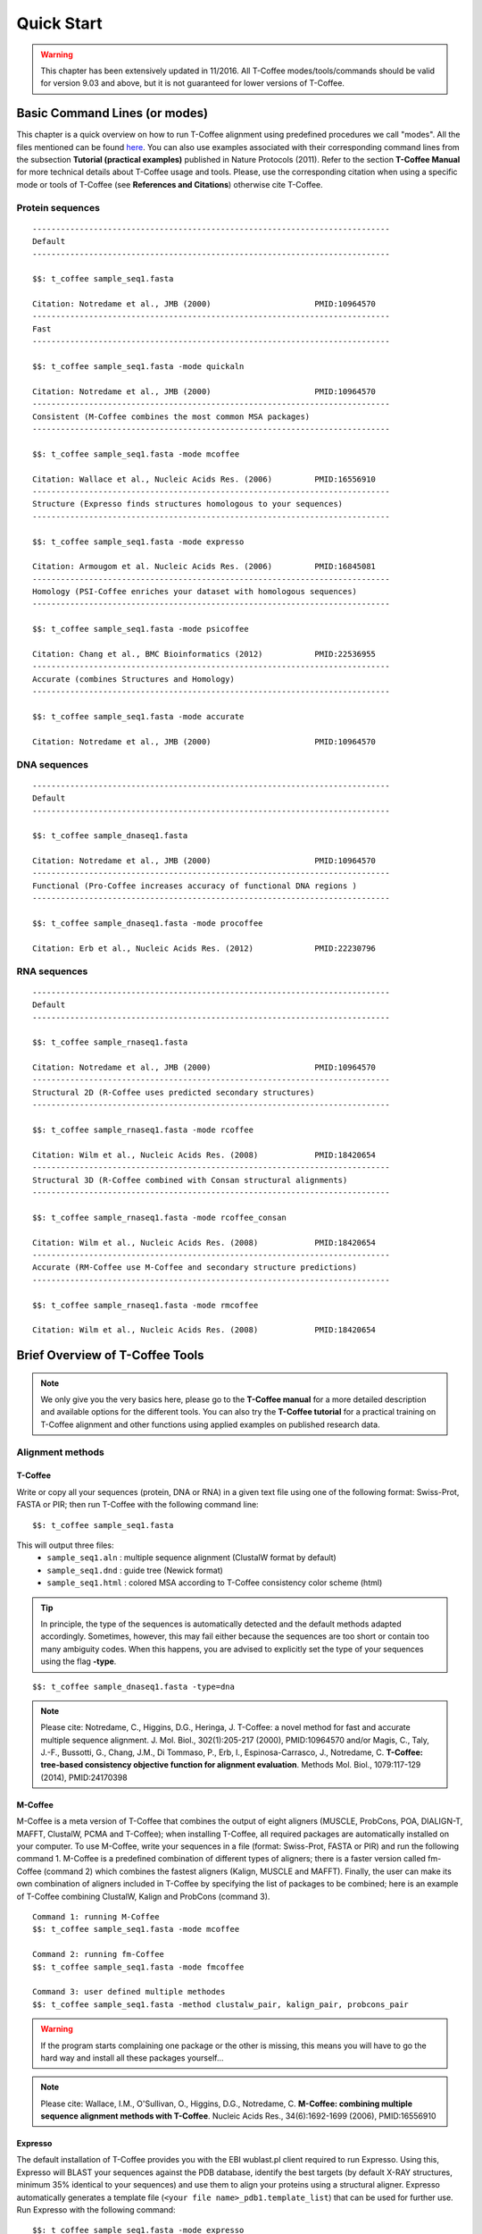 ###########
Quick Start
###########
.. warning:: This chapter has been extensively updated in 11/2016. All T-Coffee modes/tools/commands should be valid for version 9.03 and above, but it is not guaranteed for lower versions of T-Coffee.

******************************
Basic Command Lines (or modes)
******************************
This chapter is a quick overview on how to run T-Coffee alignment using predefined procedures we call "modes". All the files mentioned can be found `here <https://github.com/cbcrg/tcoffee/tree/master/examples>`_. You can also use examples associated with their corresponding command lines from the subsection **Tutorial (practical examples)** published in Nature Protocols (2011). Refer to the section **T-Coffee Manual** for more technical details about T-Coffee usage and tools. Please, use the corresponding citation when using a specific mode or tools of T-Coffee (see **References and Citations**) otherwise cite T-Coffee. 


Protein sequences
=================
::

  ----------------------------------------------------------------------------
  Default              
  ----------------------------------------------------------------------------
  
  $$: t_coffee sample_seq1.fasta
                                              
  Citation: Notredame et al., JMB (2000)                      PMID:10964570   
  ----------------------------------------------------------------------------
  Fast                 
  ----------------------------------------------------------------------------  
  
  $$: t_coffee sample_seq1.fasta -mode quickaln
                       
  Citation: Notredame et al., JMB (2000)                      PMID:10964570
  ----------------------------------------------------------------------------
  Consistent (M-Coffee combines the most common MSA packages)
  ----------------------------------------------------------------------------
  
  $$: t_coffee sample_seq1.fasta -mode mcoffee      

  Citation: Wallace et al., Nucleic Acids Res. (2006)         PMID:16556910
  ----------------------------------------------------------------------------
  Structure (Expresso finds structures homologous to your sequences)         
  ----------------------------------------------------------------------------
  
  $$: t_coffee sample_seq1.fasta -mode expresso

  Citation: Armougom et al. Nucleic Acids Res. (2006)         PMID:16845081
  ----------------------------------------------------------------------------
  Homology (PSI-Coffee enriches your dataset with homologous sequences)
  ----------------------------------------------------------------------------
  
  $$: t_coffee sample_seq1.fasta -mode psicoffee
  
  Citation: Chang et al., BMC Bioinformatics (2012)           PMID:22536955
  ----------------------------------------------------------------------------
  Accurate (combines Structures and Homology)            
  ----------------------------------------------------------------------------  

  $$: t_coffee sample_seq1.fasta -mode accurate
                                             
  Citation: Notredame et al., JMB (2000)                      PMID:10964570


DNA sequences
=============
::

  ----------------------------------------------------------------------------
  Default              
  ----------------------------------------------------------------------------

  $$: t_coffee sample_dnaseq1.fasta                    
                       
  Citation: Notredame et al., JMB (2000)                      PMID:10964570  
  ----------------------------------------------------------------------------
  Functional (Pro-Coffee increases accuracy of functional DNA regions )        
  ----------------------------------------------------------------------------  
  
  $$: t_coffee sample_dnaseq1.fasta -mode procoffee

  Citation: Erb et al., Nucleic Acids Res. (2012)             PMID:22230796


RNA sequences
=============
::

  ----------------------------------------------------------------------------
  Default              
  ----------------------------------------------------------------------------
  
  $$: t_coffee sample_rnaseq1.fasta                    
                       
  Citation: Notredame et al., JMB (2000)                      PMID:10964570  
  ----------------------------------------------------------------------------
  Structural 2D (R-Coffee uses predicted secondary structures)        
  ----------------------------------------------------------------------------
  
  $$: t_coffee sample_rnaseq1.fasta -mode rcoffee
  
  Citation: Wilm et al., Nucleic Acids Res. (2008)            PMID:18420654
  ----------------------------------------------------------------------------
  Structural 3D (R-Coffee combined with Consan structural alignments)
  ----------------------------------------------------------------------------  
  
  $$: t_coffee sample_rnaseq1.fasta -mode rcoffee_consan

  Citation: Wilm et al., Nucleic Acids Res. (2008)            PMID:18420654   
  ----------------------------------------------------------------------------
  Accurate (RM-Coffee use M-Coffee and secondary structure predictions)             
  ----------------------------------------------------------------------------
  
  $$: t_coffee sample_rnaseq1.fasta -mode rmcoffee
                  
  Citation: Wilm et al., Nucleic Acids Res. (2008)            PMID:18420654


********************************
Brief Overview of T-Coffee Tools
********************************

.. note:: We only give you the very basics here, please go to the **T-Coffee manual** for a more detailed description and available options for the different tools. You can also try the **T-Coffee tutorial** for a practical training on T-Coffee alignment and other functions using applied examples on published research data.

Alignment methods
=================
T-Coffee
--------
Write or copy all your sequences (protein, DNA or RNA) in a given text file using one of the following format: Swiss-Prot, FASTA or PIR; then run T-Coffee with the following command line:

::

  $$: t_coffee sample_seq1.fasta


This will output three files:
 - ``sample_seq1.aln`` : multiple sequence alignment (ClustalW format by default)
 - ``sample_seq1.dnd`` : guide tree (Newick format) 
 - ``sample_seq1.html`` : colored MSA according to T-Coffee consistency color scheme (html)

.. tip:: In principle, the type of the sequences is automatically detected and the default methods adapted accordingly. Sometimes, however, this may fail either because the sequences are too short or contain too many ambiguity codes. When this happens, you are advised to explicitly set the type of your sequences using the flag **-type**.

::

  $$: t_coffee sample_dnaseq1.fasta -type=dna


.. note:: Please cite: Notredame, C., Higgins, D.G., Heringa, J. T-Coffee: a novel method for fast and accurate multiple sequence alignment. J. Mol. Biol., 302(1):205-217 (2000), PMID:10964570 and/or Magis, C., Taly, J.-F., Bussotti, G., Chang, J.M., Di Tommaso, P., Erb, I., Espinosa-Carrasco, J., Notredame, C. **T-Coffee: tree-based consistency objective function for alignment evaluation**. Methods Mol. Biol., 1079:117-129 (2014), PMID:24170398


M-Coffee
--------
M-Coffee is a meta version of T-Coffee that combines the output of eight aligners (MUSCLE, ProbCons, POA, DIALIGN-T, MAFFT, ClustalW, PCMA and T-Coffee); when installing T-Coffee, all required packages are automatically installed on your computer. To use M-Coffee, write your sequences in a file (format: Swiss-Prot, FASTA or PIR) and run the following command 1. M-Coffee is a predefined combination of different types of aligners; there is a faster version called fm-Coffee (command 2) which combines the fastest aligners (Kalign, MUSCLE and MAFFT). Finally, the user can make its own combination of aligners included in T-Coffee by specifying the list of packages to be combined; here is an example of T-Coffee combining ClustalW, Kalign and ProbCons (command 3).

::

  Command 1: running M-Coffee
  $$: t_coffee sample_seq1.fasta -mode mcoffee

  Command 2: running fm-Coffee
  $$: t_coffee sample_seq1.fasta -mode fmcoffee

  Command 3: user defined multiple methodes
  $$: t_coffee sample_seq1.fasta -method clustalw_pair, kalign_pair, probcons_pair
  
  
.. warning:: If the program starts complaining one package or the other is missing, this means you will have to go the hard way and install all these packages yourself...

.. note:: Please cite: Wallace, I.M., O'Sullivan, O., Higgins, D.G., Notredame, C. **M-Coffee: combining multiple sequence alignment methods with T-Coffee**. Nucleic Acids Res., 34(6):1692-1699 (2006), PMID:16556910


Expresso
--------
The default installation of T-Coffee provides you with the EBI wublast.pl client required to run Expresso. Using this, Expresso will BLAST your sequences against the PDB database, identify the best targets (by default X-RAY structures, minimum 35% identical to your sequences) and use them to align your proteins using a structural aligner. Expresso automatically generates a template file (``<your file name>_pdb1.template_list``) that can be used for further use. Run Expresso with the following command:

::

  $$: t_coffee sample_seq1.fasta -mode expresso


If all the required structural packages for Expresso were not installed or if you want to select another structural aligner, you can select the structural package you want to use. For instance, if can use TM-align rather than SAP:

::

  $$: t_coffee sample_seq1.fasta -template_file expresso -method TMalign_pair


.. note:: Please cite: Armougom, F., Moretti, S., Poirot, O., Audic, S., Dumas, P., Schaeli, B., Keduas, V., Notredame. C. **Expresso: automatic incorporation of structural information in multiple sequence alignments using 3D-Coffee**. Nucleic Acids Res., 34:W604-W608 (2006), PMID:16845081

R-Coffee
--------
R-Coffee can be used to align RNA sequences, using their RNApfold predicted secondary structures (command 1). The best results are obtained by using the Consan pairwise method. If you have Consan installed (under maintenance...), you get access to one of the most accurate mode of R-Coffee (command 2). This will only work if your sequences are short enough (less than 200 nucleotides). A good alternative is the rmcoffee mode (command 3) that will run MUSCLE, ProbCons4RNA and MAFFT and then use the secondary structures predicted by RNApfold. Finally, you can also select yourself which methods should be combined by R-Coffee (command 4).

::

  Command 1: R-Coffee
  $$: t_coffee sample_rnaseq1.fasta -mode rcoffee
  
  Command 2: R-Coffee + Consan
  #$: t_coffee sample_rnaseq1.fasta -mode rcoffee_consan

  Command 3: RM-Coffee
  $$: t_coffee sample_rnaseq1.fasta -mode rmcoffee

  Command 4: user defined R-Coffee
  $$: t_coffee sample_rnaseq1.fasta -mode rcoffee -method lalign_id_pair,slow_pair

.. note:: Please cite: Wilm, A., Higgins, D.G., Notredame, C. **R-Coffee: a method for multiple alignment of non-coding RNA**. Nucleic Acids Res., 36(9):e52 (2008), PMID:18420654

Pro-Coffee
----------
Pro-Coffee is a particular mode of T-Coffee designed to align specific functional DNA sequences, in particular regulatory regions. To run Pro-Coffee by default, just use command 1. In order to adjust the quality of the alignment, Pro-Coffee allows you to modify gap penalties (gap-opening and/or gap-extension) with specific flags (command 2).

::

  Command 1: Pro-Coffee default
  $$: t_coffee sample_dnaseq1.fasta -mode procoffee

  Command 2: Pro-Coffee with modified parameters
  $$: t_coffee sample_dnaseq1.fasta -method promo_pair@EP@GOP@-60@GEP@-1

.. note:: Please cite: Erb, I., González-Vallinas, J.R., Bussotti, G., Blanco, E., Eyras, E., Notredame, C. **Use of ChIP-Seq data for the design of a multiple promoter-alignment method**. Nucleic Acids Res., 40(7):e52 (2012), PMID:22230796.


Evaluation tools
================

TCS (MSA evaluation based on consistency)
-----------------------------------------
Transitive Consistency Score (TCS) is an alignment evaluation score that makes it possible to identify the most correct positions in an MSA. It has been shown that these positions are the most likely to be structuraly correct and also the most informative when estimating phylogenetic trees. The TCS evaluation and filtering procedure is implemented in the T-Coffee package and can be used to evaluate and filter any third party MSA (including T-Coffee MSA of course!). 

It's usage is a bit tricky as it comes with a lot of different options, go to the **T-Coffee Main Documentation**, section **How Good Is Your Alignment** to have all the details about TCS.

.. note:: Please cite: Chang, J.-M., Di Tommaso, P., Notredame, C. **TCS: A new multiple sequence alignment reliability measure to estimate alignment accuracy and improve phylogenetic tree reconstruction**. Mol. Biol. Evol., 31(6), 1625–1637 (2014), PMID:24694831 and/or Chang, J.-M., Di Tommaso, P., Lefort, V., Gascuel, O., Notredame, C. **TCS: a web server for multiple sequence alignment evaluation and phylogenetic reconstruction**. Nucleic Acids Res., 43(W1):W3-6 (2015), PMID:25855806

iRMSD/APDB (MSA structural evaluation)
--------------------------------------
iRMSD/APDB is not an alignment tool, it is an evalution tool of a given alignment using structural information. All you need is a file containing the alignment of sequences with a known structure. These sequences must be named according to their PDB ID, followed by the chain index (1aabA for instance). All the sequences do not need to have a known structure, but at least two is required. Given the alignment, use the command 1 if your sequences and structures have the same name; otherwise you have to declare the correspondence between sequences and structures in a template file (command 2).

::

  Command 1:
  $$: t_coffee -other_pg irmsd sample_3Dseq1.aln

  Command 2:
  $$: t_coffee -other_pg irmsd sample_3Dseq1.aln -template_file sample_3Dseq1.template

A template file is a FASTA-like file declaring the structure associated with each sequence. This file should have the following format:

::

  > <seq_name> _P_ <PDB structure file or name>

  ******* sample_3Dseq1.template *******
  >TNFR10-2  _P_ 1D4V2.pdb
  >TNFR10-3  _P_ 1D4V3.pdb
  ...
  **************************************

.. note:: Please cite: Armougom, F., Moretti, S., Keduas, V., Notredame, C. **The iRMSD: a local measure of sequence alignment accuracy using structural information**. Bioinformatics, 22(14):e35-e39 (2006), PMID:16873492

STRIKE (single structure MSA evaluation)
----------------------------------------
Under maintenance on the webserver or the T-Coffee package...

T-RMSD (structural clustering)
------------------------------
T-RMSD is a structure based clustering method using the iRMSD to drive the structural clustering of your aligned sequences with an available structure. The T-RMSD supports all the parameters supported by iRMSD or APDB. To run T-RMSD, type:

::

  $$: t_coffee -other_pg trmsd sample_3Dseq1.aln -template_file sample_3Dseq1.template


The program then outputs a series of files:
 - ``sample_3Dseq1.struc_tree.list`` : list of the trees associated with every position.
 - ``sample_3Dseq1.struc_tree.html`` : colored columns according to the support to the tree.
 - ``sample_3Dseq1.struc_tree.consensus_output`` : schematic display of the results.
 - ``sample_3Dseq1.struc_tree.consensus`` : final consensus structural tree.

.. note:: Please cite: Magis, C., Stricher, F., van der Sloot, A.M., Serrano, L., Notredame, C. **T-RMSD: a fine-grained, structure based classification method and its application to the functional characterization of TNF receptors**. J. Mol. Biol., 400(3):605-617 (2010), PMID:20471393 and/or Magis, C., van der Sloot, A.M., Serrano, L., Notredame, C. **An improved understanding of TNFL/TNFR interactions using structure-based classifications**. Trends Biochem. Sci., 37(9):353-363 (2012), PMID:22789664


*****************************
Tutorial (Practical Examples)
*****************************

.. note:: This documentation is merely a cheat-sheet that recapitulates the material and the command lines associated with the manual. This tutorial itself is adpated from the `T-Coffee Nature Protocols Article <http://www.nature.com/nprot/journal/v6/n11/full/nprot.2011.393.html>`_ that can be followed step by step on the following `website <http://www.tcoffee.org/Projects/tcoffee/workshops/tcoffeetutorials/index.html>`_ 

Introduction
============
T-Coffee is a versatile Multiple Sequence Alignment method suitable for aligning most types of biological sequences. The series of protocols presented here show how the package can be used to multiply align proteins, DNA and RNA sequences. The package is an open source freeware available from `our website <http://www.tcoffee.org>`_.

There are several parts: 1) the protein section presents controlled cases for PSI-Coffee the homology extended mode suitable for remote homologues, Expresso the structure based multiple aligner and M-Coffee, a meta version able to combine several third party aligners into one, 2) we then show how the T-RMSD option can be used to produce a functionally informative structure based clustering, 3) RNA alignment procedures are shown for R-Coffee a mode that produces secondary structure based MSAs, 4) DNA alignments are illustrated with Pro-Coffee, a multiple aligner specific of promoter regions, 5) finally, the last section presents some of the many reformatting utilities bundled with T-Coffee. 

Materials
=========
The list of files (input and output) required by this protocol is available from `here <http://www.tcoffee.org/Packages/NatureProtocols/NatureProtocolDataset.tar.gz>`_. They can be automatically retrieved using the following command:

::

  $$: t_coffee -other_pg nature_protocol.pl    

This will create 4 repertories containing the input sequences necessary for the protocols we report in this section. For each part, all command lines have been collected into the file README.sh.

Procedures
==========
- `Full Tutorial <http://www.tcoffee.org/Projects/tcoffee/workshops/tcoffeetutorials/index.html>`_
- `Installation <http://www.tcoffee.org/Projects/tcoffee/workshops/tcoffeetutorials/installation.html>`_
- `Protein Multiple Sequence Alignments <http://www.tcoffee.org/Projects/tcoffee/workshops/tcoffeetutorials/protein-alignment.html>`_
- `RNA Multiple Sequence Alignments <http://www.tcoffee.org/Projects/tcoffee/workshops/tcoffeetutorials/rna-alignment.html>`_
- `Promoter alignments <http://www.tcoffee.org/Projects/tcoffee/workshops/tcoffeetutorials/promoter-alignment.html>`_
- `Reformat alignments <http://www.tcoffee.org/Projects/tcoffee/workshops/tcoffeetutorials/reformating.html>`_

